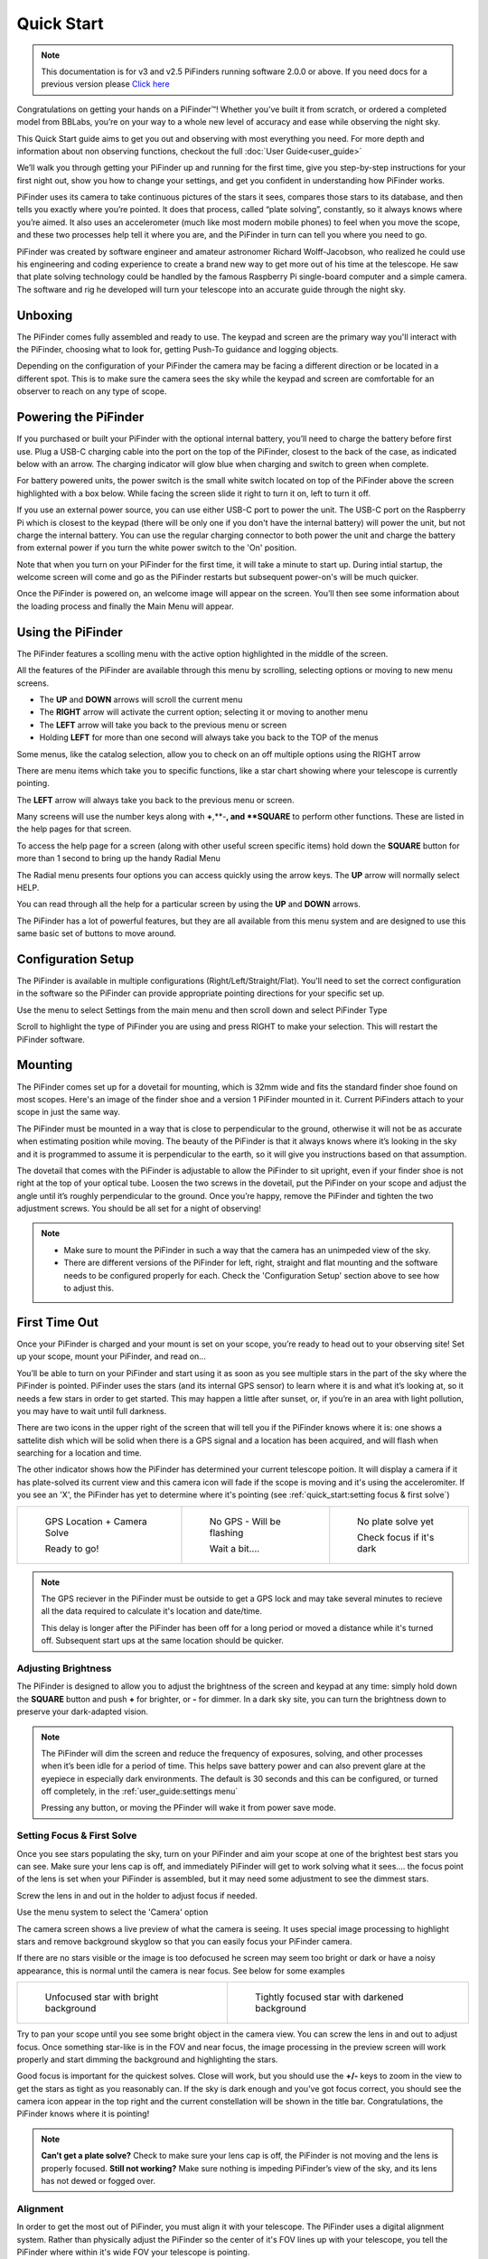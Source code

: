 Quick Start
================

.. note::
   This documentation is for v3 and v2.5 PiFinders running software 2.0.0 or above.
   If you need docs for a previous version please `Click here <https://pifinder.readthedocs.io/en/v1.11.2/index.html>`_


Congratulations on getting your hands on a PiFinder™! Whether you’ve built it from scratch, or ordered a completed model 
from BBLabs, you’re on your way to a whole new level of accuracy and ease while observing the night sky.

This Quick Start guide aims to get you out and observing with most everything you need.  For more depth and information
about non observing functions, checkout the full :doc:`User Guide<user_guide>` 

We’ll walk you through getting your PiFinder up and running for the first time, give you step-by-step instructions for 
your first night out, show you how to change your settings, and get you confident in understanding how PiFinder works. 

PiFinder uses its camera to take continuous pictures of the stars it sees, compares those stars to its database, and 
then tells you exactly where you’re pointed. It does that process, called “plate solving”, constantly, so it always 
knows where you’re aimed. It also uses an accelerometer (much like most modern mobile phones) to feel when you move 
the scope, and these two processes help tell it where you are, and the PiFinder in turn can tell you where you need 
to go.

PiFinder was created by software engineer and amateur astronomer Richard Wolff-Jacobson, who realized he could use 
his engineering and coding experience to create a brand new way to get more out of his time at the telescope. He saw 
that plate solving technology could be handled by the famous Raspberry Pi single-board computer and a simple camera. 
The software and rig he developed will turn your telescope into an accurate guide through the night sky.

.. image:: images/quick_start/v3_slate_family_front.jpeg

Unboxing
--------

The PiFinder comes fully assembled and ready to use.  The keypad and screen are the primary way you'll interact
with the PiFinder, choosing what to look for, getting Push-To guidance and logging objects.

.. image:: images/quick_start/pf_front.jpeg
   :width: 45%
.. image:: images/quick_start/pf_rear.jpeg
   :width: 45%

Depending on the configuration of your PiFinder the camera may be facing a different direction or be located
in a different spot.  This is to make sure the camera sees the sky while the keypad and screen are comfortable
for an observer to reach on any type of scope.


Powering the PiFinder
----------------------

If you purchased or built your PiFinder with the optional internal battery, you’ll need to charge the 
battery before first use. Plug a USB-C charging cable into the port on the top of the PiFinder, 
closest to the back of the case, as indicated below with an arrow.  The charging indicator will glow 
blue when charging and switch to green when complete.

For battery powered units, the power switch is the small white switch located on top of the PiFinder 
above the screen highlighted with a box below. While facing the screen slide it right to turn it on, left to turn it off. 

.. image:: images/quick_start/power.jpeg

If you use an external power source, you can use either USB-C port to power the unit.  The USB-C port on the Raspberry Pi which 
is closest to the keypad (there will be only one if you don't have the internal battery) will power the unit, but not 
charge the internal battery. You can use the regular charging connector to both power the unit and charge the battery 
from external power if you turn the white power switch to the 'On' position.

Note that when you turn on your PiFinder for the first time, it will take a minute to start up. During intial 
startup, the welcome screen will come and go as the PiFinder restarts but subsequent power-on's will be much quicker.

Once the PiFinder is powered on, an welcome image will appear on the screen.  You’ll then see some information about 
the loading process and finally the Main Menu will appear.




Using the PiFinder
-------------------

The PiFinder features a scolling menu with the active option highlighted in the middle of the screen.  

.. image:: images/quick_start/main_menu_01_docs.png
.. image:: images/quick_start/main_menu_02_docs.png

All the features of the PiFinder are available through this menu by scrolling, selecting options
or moving to new menu screens.

- The **UP** and **DOWN** arrows will scroll the current menu
- The **RIGHT** arrow will activate the current option; selecting it or moving to another menu
- The **LEFT** arrow will take you back to the previous menu or screen
- Holding **LEFT** for more than one second will always take you back to the TOP of the menus

Some menus, like the catalog selection, allow you to check on an off multiple options using
the RIGHT arrow

.. image:: images/quick_start/filter_menu_docs.png
.. image:: images/quick_start/catalog_select_docs.png

There are menu items which take you to specific functions, like a star chart showing where
your telescope is currently pointing.

.. image:: images/quick_start/chart_menu_select_docs.png
.. image:: images/quick_start/chart_docs.png

The **LEFT** arrow will always take you back to the previous menu or screen. 

Many screens will use the number keys along with **+**,**-**, and **SQUARE** to perform other functions.  
These are listed in the help pages for that screen.

To access the help page for a screen (along with other useful screen specific items) hold down 
the **SQUARE** button for more than 1 second to bring up the handy Radial Menu


.. image:: images/quick_start/main_menu_marking.png

The Radial menu presents four options you can access quickly using the arrow keys.  The **UP** 
arrow will normally select HELP.  

.. image:: images/quick_start/main_menu_help.png

You can read through all the help for a particular screen by using the **UP** and **DOWN** arrows.

The PiFinder has a lot of powerful features, but they are all available from this menu system 
and are designed to use this same basic set of buttons to move around.

Configuration Setup
--------------------

The PiFinder is available in multiple configurations (Right/Left/Straight/Flat).  You'll need to set the correct 
configuration in the software so the PiFinder can provide appropriate pointing directions for your specific set up.

Use the menu to select Settings from the main menu and then scroll down and select PiFinder Type

.. image:: images/quick_start/settings_select.png
.. image:: images/quick_start/settings_menu_config.png

Scroll to highlight the type of PiFinder you are using and press RIGHT to make your selection.  This will restart
the PiFinder software.

.. image:: images/quick_start/pifinder_type_select.png


Mounting
---------

The PiFinder comes set up for a dovetail for mounting, which is 32mm wide and fits the standard 
finder shoe found on most scopes. Here's an image of the finder shoe and a version 1 PiFinder 
mounted in it.  Current PiFinders attach to your scope in just the same way.


.. image:: images/quick_start/mount_shoe.jpeg
   :width: 47%

.. image:: images/quick_start/pifinder_mounted.jpeg
   :width: 47%

The PiFinder must be mounted in a way that is close to perpendicular to the ground, otherwise it will
not be as accurate when estimating position while moving. The beauty of the PiFinder is that it always 
knows where it’s looking in the sky and it is programmed to assume it is perpendicular to the earth, so 
it will give you instructions based on that assumption.

The dovetail that comes with the PiFinder is adjustable to allow the PiFinder to sit upright, even if 
your finder shoe is not right at the top of your optical tube.  Loosen the two screws in the dovetail, 
put the PiFinder on your scope and adjust the angle until it’s roughly perpendicular to the ground.  
Once you’re happy, remove the PiFinder and tighten the two adjustment screws.  You should be all set for a night of observing!

.. note::
   * Make sure to mount the PiFinder in such a way that the camera has an unimpeded view of the sky. 
   * There are different versions of the PiFinder for left, right, straight and flat mounting and the software 
     needs to be configured properly for each.  Check the 'Configuration Setup' section above to see how to adjust this.


First Time Out
--------------

Once your PiFinder is charged and your mount is set on your scope, you’re ready to  head out 
to your observing site! Set up your scope, mount your PiFinder, and read on…

You’ll be able to turn on your PiFinder and start using it as soon as you see multiple stars in 
the part of the sky where the PiFinder is pointed. PiFinder uses the stars (and its internal GPS 
sensor) to learn where it is and what it’s looking at, so it needs a few stars in order to get 
started. This may happen a little after sunset, or, if you’re in an area with light pollution, 
you may have to wait until full darkness. 

There are two icons in the upper right of the screen that will tell you if the PiFinder knows 
where it is: one shows a sattelite dish which will be solid when there is a GPS signal and 
a location has been acquired, and will flash when searching for a location and time.

The other indicator shows how the PiFinder has determined your current telescope poition.  It will 
display a camera if it has plate-solved its current view and this camera icon will fade if the scope 
is moving and it's using the acceleromiter.  If you see an 'X', the PiFinder has yet to determine 
where it's pointing (see :ref:`quick_start:setting focus & first solve`)

.. list-table::

   * - .. figure:: images/quick_start/status_both.png

          GPS Location + Camera Solve

          Ready to go!

     - .. figure:: images/quick_start/status_no_gps.png

          No GPS - Will be flashing

          Wait a bit....

     - .. figure:: images/quick_start/status_no_solve.png

          No plate solve yet

          Check focus if it's dark



.. note::
   The GPS reciever in the PiFinder must be outside to get a GPS lock and may take several
   minutes to recieve all the data required to calculate it's location and date/time.

   This delay is longer after the PiFinder has been off for a long period or moved a distance
   while it's turned off.  Subsequent start ups at the same location should be quicker.



Adjusting Brightness
^^^^^^^^^^^^^^^^^^^^^

The PiFinder is designed to allow you to adjust the brightness of the screen and keypad at any 
time: simply hold down the **SQUARE** button and push **+** for brighter, or **-** for dimmer. In a dark sky 
site, you can turn the brightness down to preserve your dark-adapted vision.

.. note::
   The PiFinder will dim the screen and reduce the frequency of exposures, solving, and other processes 
   when it’s been idle for a period of time. This helps save battery power and can also prevent glare 
   at the eyepiece in especially dark environments. The default is 30 seconds and this can be configured, 
   or turned off completely, in the :ref:`user_guide:settings menu`

   Pressing any button, or moving the PFinder will wake it from power save mode.


Setting Focus & First Solve
^^^^^^^^^^^^^^^^^^^^^^^^^^^^^^^^^

Once you see stars populating the sky, turn on your PiFinder and aim your scope at one of the brightest 
best stars you can see. Make sure your lens cap is off, and immediately PiFinder will get to work solving 
what it sees.... the focus point of the lens is set when your PiFinder is assembled, but it may need
some adjustment to see the dimmest stars.

Screw the lens in and out in the holder to adjust focus if needed.

Use the menu system to select the 'Camera' option

.. image:: images/quick_start/main_menu_02_docs.png

The camera screen shows a live preview of what the camera is seeing.  It uses special image processing to 
highlight stars and remove background skyglow so that you can easily focus your PiFinder camera.

If there are no stars visible or the image is too defocused he screen may seem too bright or dark or 
have a noisy appearance, this is normal until the camera is near focus.  See below for some examples

.. list-table::

   * - .. figure:: images/quick_start/CAMERA_unfocused.png

          Unfocused star with bright background

     - .. figure:: images/quick_start/CAMERA_focused.png

          Tightly focused star with darkened background


Try to pan your scope until you see some bright object in the camera view.  You can screw the lens in and out 
to adjust focus.  Once something star-like is in the FOV and near focus, the image processing in the preview screen 
will work properly and start dimming the background and highlighting the stars.

Good focus is important for the quickest solves.  Close will work, but you should use the **+/-** keys to zoom in the view
to get the stars as tight as you reasonably can.  If the sky is dark enough and you've got focus 
correct, you should see the camera icon appear in the top right and the current constellation will be shown in 
the title bar.  Congratulations, the PiFinder knows where it is pointing!


.. note::
   **Can’t get a plate solve?** Check to make sure your lens cap is off, the PiFinder is not moving and
   the lens is properly focused.
   **Still not working?** Make sure nothing is impeding PiFinder’s view of the sky, and its 
   lens has not dewed or fogged over.


Alignment
^^^^^^^^^^^
In order to get the most out of PiFinder, you must align it with your telescope. The PiFinder
uses a digital alignment system. Rather than physically adjust the PiFinder so the center
of it's FOV lines up with your telescope, you tell the PiFinder where within it's wide FOV 
your telescope is pointing.

The PiFinder camera sees a patch of sky that is 10 degrees wide.  That's about 20 full moons
across and the much smaller field of view (FOV) of your telescope is somehwere in 
that patch of sky.  By pointing your telescope at a star, and then selecting that same star 
on the PiFinder's alignment chart, you are telling the PiFinder where to put DSO's so they
are in the middle of your eyepiece each time.



To being, select the 'Align' option from the main menu 

.. image:: images/quick_start/align_menu.png

You'll see a rendered star chart with constellation lines showing the area of the sky the
PiFinder is seeing.  If you instead see a message about not having a solve, return to the 
focus section above.

.. image:: images/quick_start/align_intro.png

In this chart view the current alignment point is shown with a Telrad style reticle. As 
you move your telescope, this chart will update and you can zoom in and out using the **+/-**
keys.

Next, pick a star you can easily recognize in the sky.  This can be a bright star, or 
a star which is part of a distinctive constellation or asterism.  You can choose any star
you can see with your naked eye, but you can't align using a planet.  Point your telescope
at this star and roughly center it in your eyepiece.

Look at the screen of the PiFinder and you should see the star plotted there.  You can use
the **+/-** key to zoom out and make it easier to identify the star if needed.

Press the **SQUARE** button to switch to star-selection mode

.. image:: images/quick_start/align_start.png

The large reticle will be replaced with a smaller selection marker that you can move from star
to star using the arrow keys.  Pressing one of the arrows will move the selection to the next 
closest star in that direction.

.. image:: images/quick_start/align_start.png

Once you have used the arrow keys to highlight the star your telescope is pointing at 
go back to the eyepiece and center it up as well you can.  When you press the 
**SQUARE** button to select the star, the PiFinder will put objects you want to see
wherever in your telescope eyepiece the star is at that moment

Press the **SQUARE** button to complete the alignment, or you can press the **0** key
to exit alignment mode without changing the alignmnet point.

.. image:: images/quick_start/align_done.png

The indicator will return to the normal Telrad style reticle to indicate the newly adjusted
alignment point.  

The PiFinder will save this alignment point so you won't need to complete this process again
unless you remove and re-attach your PiFinder to your telescope.

.. note::
   You can also align using any catalog object!  If you have used the PiFinder to find an object
   and it's not centered in your eyepiece, center it up, hold down the **SQUARE** key for one 
   second and choose align.  

   This is not the same as adding alignment points to a standard DSC to improve accuracy, this is 
   simply telling the PiFinder where in your eyepiece you'd like objects to be put if your initial
   alignment was not quite to your liking.


Find Your First Object
^^^^^^^^^^^^^^^^^^^^^^^^
Now that you’re aligned, it’s time to explore!  We'll walk you through the steps to select an object to find,
get some information about it, and push your scope so it's in the eyepiece.

- Hold the **LEFT** arrow button for more than a second to jump to the main menu if you are not already there
- Select Objects from the menu

.. image:: images/quick_start/main_menu_01_docs.png
.. image:: images/quick_start/objects_menu_01.png

- Scroll down to find the By Catalog option to browse objects by catalog
- Select the Messier catalog from the menu

.. image:: images/quick_start/objects_menu_02.png
.. image:: images/quick_start/by_catalog_01.png

After selecting the Messier catalog you'll see the heart of the PiFinder observing system, the Objects List!
In this case the Objects List is showing all the objects that match your :ref:`filters<user_guide:filters>`
from the Messier catalog.  

.. image:: images/quick_start/messier_01.png
.. image:: images/quick_start/messier_02.png

- Press the **SQUARE** key to cycle through the different information to display about each object: Locate,
  Names, or Magnitude/Size

.. image:: images/quick_start/messier_03.png
.. image:: images/quick_start/messier_04.png

- Use the **UP** and **DN** keys to browse objects and select one you want to view
- Press the **RIGHT** arrow key to access Object Details, including Push-To guidance

.. image:: images/quick_start/M13_locate.png

Object Details will show Push-To instructions by default, but you can use the **SQUARE** key to see
an image of any object or catalog details.

.. image:: images/quick_start/M13_image.png
.. image:: images/quick_start/M13_details.png

Now it's time to point your scope at the selected object!

- Press the **SQUARE** to cycle through the object information until you see the Push-To instructions

.. image:: images/quick_start/M13_locate.png

The Push-To instructions show how many degress to move your scope on each axis in order to find the
current object.  The top arrow and number tell you which direction to spin your scope clockwise vs. 
counterclockwise, and how far in degrees. The lower arrow tells you whether to move your scope up towards 
zenith, or down towards the horizon, and how far in degrees.

While watching the numbers, move your scope and the numbers should change to indicate
how much closer or further you are from the object.  When you get the numbers near zero, the object should
be in your eyepiece!

.. note::
   - How close you need to get to 0.00/0.00 depends on your eyepiece.  If you have an eyepiece with a true
     field of view of 1/2 degree, then a readout below 0.25/0.25 will assure the object is somewhere in your eyepiece FOV
   - When moving your scope the PiFinder uses it's accelerometer to estimate where your telescope is pointing.  This is 
     less accurate than a plate solve, so the numbers displayed dim slightly to signal this.  As soon as your stop
     moving the telescope, the PiFinder will take a new image of the sky and determine exactly where your scope is pointing.
     The numbers displayed will shift a bit and become brighter indicating a 100% reliable position.


Shutting down the PiFinder
---------------------------

Although shutting down is not strictly needed before power-off, the PiFinder is a computer and there is a chance of
file corruption if you do not.  Some MicroSD cards are more sensitive to this than others.

To easily shut down the PiFinder:

- Hold the **LEFT** arrow button for more than a second to jump to the main menu
- Hold the **SQUARE** button to access the Radial menu

.. image:: images/quick_start/main_menu_01_docs.png
.. image:: images/quick_start/main_menu_marking.png

- Press **DOWN** to select the SHUTDOWN option
- Use the **RIGHT** arrow to confirm, or the **LEFT** arrow to go back

.. image:: images/quick_start/shutdown_confirm.png

When you confrim the screen and keypad will turn off after a few seconds and it's then safe to
turn off the unit using the power switch or unplugging the battery.

You've now got the basics of using the PiFinder sorted, to learn more you can continue on to the full :doc:`user_guide`
